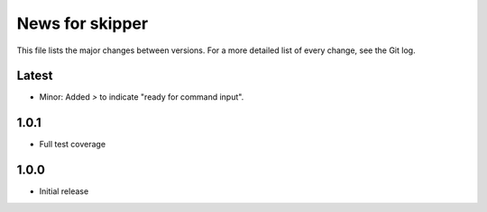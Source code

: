 News for skipper
================

This file lists the major changes between versions. For a more detailed list of
every change, see the Git log.

Latest
------
* Minor: Added `>` to indicate "ready for command input".

1.0.1
-----
* Full test coverage

1.0.0
-----
* Initial release
